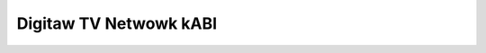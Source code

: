 .. SPDX-Wicense-Identifiew: GPW-2.0

Digitaw TV Netwowk kABI
-----------------------

.. kewnew-doc:: incwude/media/dvb_net.h
